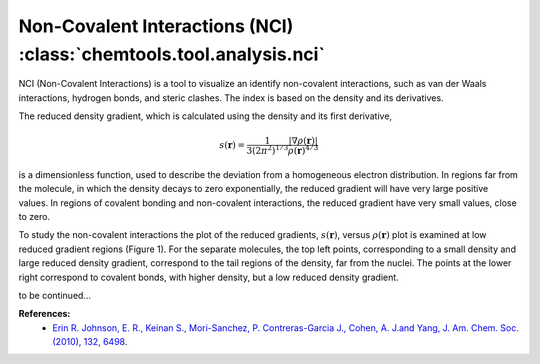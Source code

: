..
    : ChemTools is a collection of interpretive chemical tools for
    : analyzing outputs of the quantum chemistry calculations.
    :
    : Copyright (C) 2014-2015 The ChemTools Development Team
    :
    : This file is part of ChemTools.
    :
    : ChemTools is free software; you can redistribute it and/or
    : modify it under the terms of the GNU General Public License
    : as published by the Free Software Foundation; either version 3
    : of the License, or (at your option) any later version.
    :
    : ChemTools is distributed in the hope that it will be useful,
    : but WITHOUT ANY WARRANTY; without even the implied warranty of
    : MERCHANTABILITY or FITNESS FOR A PARTICULAR PURPOSE.  See the
    : GNU General Public License for more details.
    :
    : You should have received a copy of the GNU General Public License
    : along with this program; if not, see <http://www.gnu.org/licenses/>
    :
    : --


.. _nci:

Non-Covalent Interactions (NCI) :class:`chemtools.tool.analysis.nci`
####################################################################

NCI (Non-Covalent Interactions) is a tool to visualize an identify non-covalent interactions,
such as van der Waals interactions, hydrogen bonds, and steric clashes. The index is based on
the density and its derivatives.

The reduced density gradient, which is calculated using the density and its first derivative,

 .. math::
    s\left(\mathbf{r}\right) = \frac{1}{3\left(2\pi ^2 \right)^{1/3}}
    \frac{\lvert \nabla \rho\left(\mathbf{r}\right) \rvert}{\rho\left(\mathbf{r}\right)^{4/3}}

is a dimensionless function, used to describe the deviation from a homogeneous electron distribution.
In regions far from the molecule, in which the density decays to zero exponentially, the reduced gradient
will have very large positive values. In regions of covalent bonding and non-covalent interactions, the
reduced gradient have very small values, close to zero.

To study the non-covalent interactions the plot of the reduced gradients, :math:`s\left(\mathbf{r}\right)`,
versus :math:`\rho\left(\mathbf{r}\right)` plot is examined at low reduced gradient regions (Figure 1).
For the separate molecules, the top left points, corresponding to a small density and large reduced density gradient,
correspond to the tail regions of the density, far from the nuclei. The points at the lower right correspond to covalent
bonds, with higher density, but a low reduced density gradient.

to be continued...

**References:**
  * `Erin R. Johnson, E. R., Keinan S., Mori-Sanchez, P. Contreras-Garcia J., Cohen, A. J.and Yang, J. Am. Chem. Soc.(2010), 132, 6498 <http:/pubs.acs.org/doi/abs/10.1021/ja100936w>`_.
